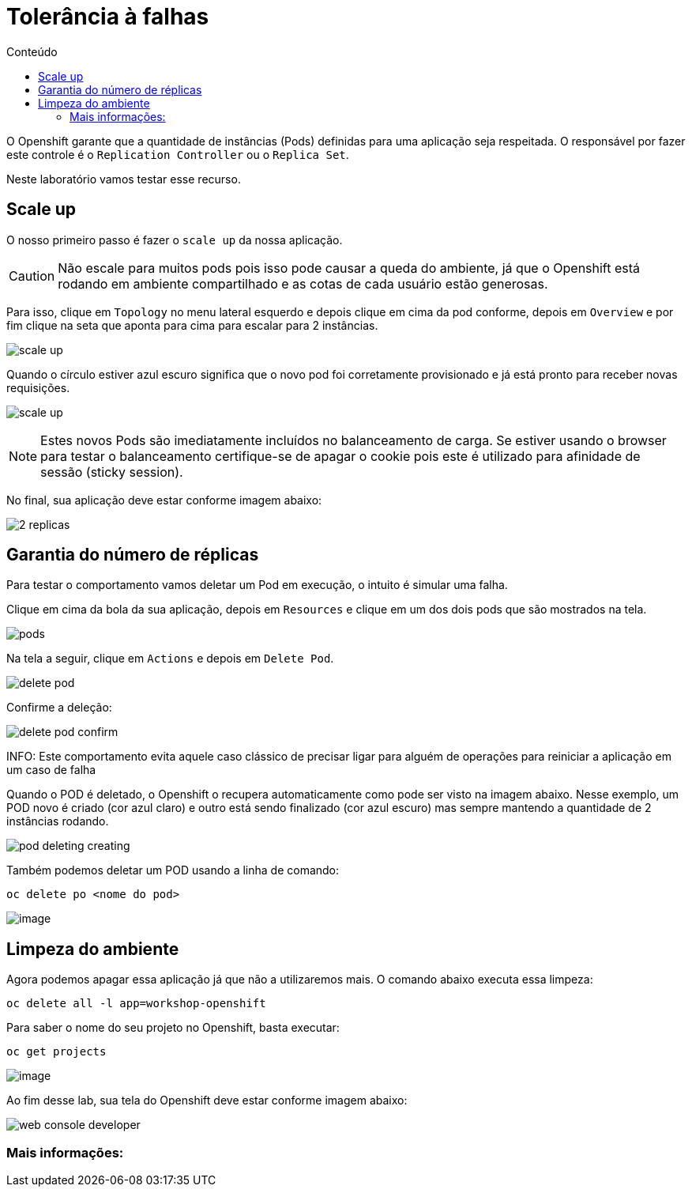 [[tolerância-a-falhas]]
= Tolerância à falhas
:imagesdir: images
:toc:
:toc-title: Conteúdo

O Openshift garante que a quantidade de instâncias (Pods) definidas para uma aplicação seja respeitada. O responsável por fazer este controle é o `Replication Controller` ou o `Replica Set`.

Neste laboratório vamos testar esse recurso.

[[scale-up]]
== Scale up

O nosso primeiro passo é fazer o `scale up` da nossa aplicação.

CAUTION: Não escale para muitos pods pois isso pode causar a queda do ambiente, já que o Openshift está rodando em ambiente compartilhado e as cotas de cada usuário estão generosas.

Para isso, clique em `Topology` no menu lateral esquerdo e depois clique em cima da pod conforme, depois em `Overview` e por fim clique na seta que aponta para cima para escalar para 2 instâncias.

image:scale-up.png[]

Quando o círculo estiver azul escuro significa que o novo pod foi corretamente provisionado e já está pronto para receber novas requisições.

image:scale-up.gif[]

NOTE: Estes novos Pods são imediatamente incluídos no balanceamento de carga. Se estiver usando o browser para testar o balanceamento certifique-se de apagar o cookie pois este é utilizado para afinidade de sessão (sticky session).

No final, sua aplicação deve estar conforme imagem abaixo:

image:2-replicas.png[]

[[garantia-do-número-de-réplicas]]
== Garantia do número de réplicas

Para testar o comportamento vamos deletar um Pod em execução, o intuito é simular uma falha.

Clique em cima da bola da sua aplicação, depois em `Resources` e clique em um dos dois pods que são mostrados na tela.

image:pods.png[]

Na tela a seguir, clique em `Actions` e depois em `Delete Pod`.

image:delete-pod.png[]

Confirme a deleção:

image:delete-pod-confirm.png[]

INFO: Este comportamento evita aquele caso clássico de precisar ligar para alguém de operações para reiniciar a aplicação em um caso de falha

Quando o POD é deletado, o Openshift o recupera automaticamente como pode ser visto na imagem abaixo. Nesse exemplo, um POD novo é criado (cor azul claro) e outro está sendo finalizado (cor azul escuro) mas sempre mantendo a quantidade de 2 instâncias rodando.

image:pod-deleting-creating.png[]

Também podemos deletar um POD usando a linha de comando:

[source,bash,role=copypaste]
----
oc delete po <nome do pod>
----

image:https://raw.githubusercontent.com/guaxinim/test-drive-openshift/master/gitbook/assets/delete-pod.gif[image]


[[limpeza-do-ambiente]]
== Limpeza do ambiente

Agora podemos apagar essa aplicação já que não a utilizaremos mais. O comando abaixo executa essa limpeza:

[source,bash,role=copypaste]
----
oc delete all -l app=workshop-openshift
----

Para saber o nome do seu projeto no Openshift, basta executar:

[source,bash,role=copypaste]
----
oc get projects
----

image:https://raw.githubusercontent.com/guaxinim/test-drive-openshift/master/gitbook/assets/delete-all.gif[image]

Ao fim desse lab, sua tela do Openshift deve estar conforme imagem abaixo:

image:web-console-developer.png[]

[[mais-informações]]
=== Mais informações: